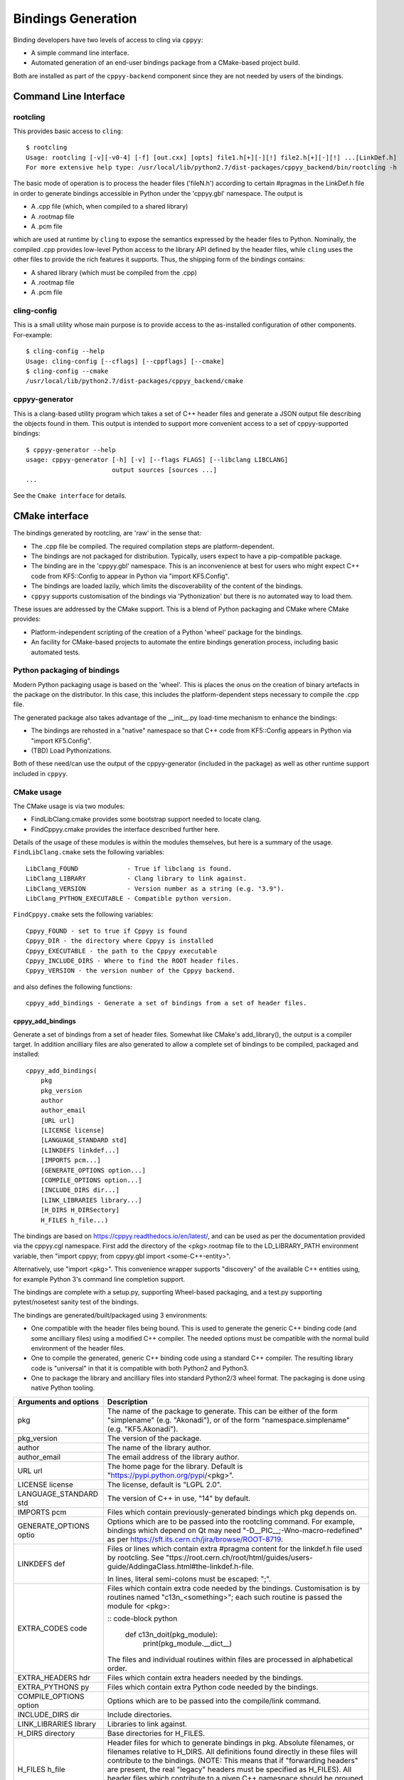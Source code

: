 ===================
Bindings Generation
===================

Binding developers have two levels of access to cling via ``cppyy``:

* A simple command line interface.
* Automated generation of an end-user bindings package from a CMake-based
  project build.

Both are installed as part of the ``cppyy-backend`` component since they are
not needed by users of the bindings.

Command Line Interface
======================

rootcling
---------

This provides basic access to ``cling``::

    $ rootcling
    Usage: rootcling [-v][-v0-4] [-f] [out.cxx] [opts] file1.h[+][-][!] file2.h[+][-][!] ...[LinkDef.h]
    For more extensive help type: /usr/local/lib/python2.7/dist-packages/cppyy_backend/bin/rootcling -h

The basic mode of operation is to process the header files ('fileN.h')
according to certain #pragmas in the LinkDef.h file in order to generate
bindings accessible in Python under the 'cppyy.gbl' namespace. The output is

* A .cpp file (which, when compiled to a shared library)
* A .rootmap file
* A .pcm file

which are used at runtime by ``cling`` to expose the semantics expressed by the
header files to Python. Nominally, the compiled .cpp provides low-level Python
access to the library API defined by the header files, while ``cling`` uses the
other files to provide the rich features it supports. Thus, the shipping form
of the bindings contains:

* A shared library (which must be compiled from the .cpp)
* A .rootmap file
* A .pcm file

cling-config
------------

This is a small utility whose main purpose is to provide access to the
as-installed configuration of other components. For-example::

    $ cling-config --help
    Usage: cling-config [--cflags] [--cppflags] [--cmake]
    $ cling-config --cmake
    /usr/local/lib/python2.7/dist-packages/cppyy_backend/cmake

cppyy-generator
---------------

This is a clang-based utility program which takes a set of C++ header files
and generate a JSON output file describing the objects found in them. This
output is intended to support more convenient access to a set of
cppyy-supported bindings::

    $ cppyy-generator --help
    usage: cppyy-generator [-h] [-v] [--flags FLAGS] [--libclang LIBCLANG]
                           output sources [sources ...]
    ...

See the ``Cmake interface`` for details.

CMake interface
===============

The bindings generated by rootcling, are 'raw' in the sense that:

* The .cpp file be compiled. The required compilation steps are
  platform-dependent.
* The bindings are not packaged for distribution. Typically, users expect
  to have a pip-compatible package.
* The binding are in the 'cppyy.gbl' namespace. This is an inconvenience at
  best for users who might expect C++ code from KF5::Config to appear in
  Python via "import KF5.Config".
* The bindings are loaded lazily, which limits the discoverability of the
  content of the bindings.
* ``cppyy`` supports customisation of the bindings via 'Pythonization' but
  there is no automated way to load them.

These issues are addressed by the CMake support. This is a blend of Python
packaging and CMake where CMake provides:

* Platform-independent scripting of the creation of a Python 'wheel' package
  for the bindings.
* An facility for CMake-based projects to automate the entire bindings
  generation process, including basic automated tests.

Python packaging of bindings
----------------------------

Modern Python packaging usage is based on the 'wheel'. This is places the onus
on the creation of binary artefacts in the package on the distributor. In this
case, this includes the platform-dependent steps necessary to compile the .cpp
file.

The generated package also takes advantage of the __init__.py load-time
mechanism to enhance the bindings:

* The bindings are rehosted in a "native" namespace so that C++ code from
  KF5::Config appears in Python via "import KF5.Config".
* (TBD) Load Pythonizations.

Both of these need/can use the output of the cppyy-generator (included in the
package) as well as other runtime support included in ``cppyy``.

CMake usage
-----------

The CMake usage is via two modules:

* FindLibClang.cmake provides some bootstrap support needed to locate clang.
* FindCppyy.cmake provides the interface described further here.

Details of the usage of these modules is within the modules themselves, but
here is a summary of the usage. ``FindLibClang.cmake`` sets the following
variables:

::

    LibClang_FOUND             - True if libclang is found.
    LibClang_LIBRARY           - Clang library to link against.
    LibClang_VERSION           - Version number as a string (e.g. "3.9").
    LibClang_PYTHON_EXECUTABLE - Compatible python version.


``FindCppyy.cmake`` sets the following variables:

::

    Cppyy_FOUND - set to true if Cppyy is found
    Cppyy_DIR - the directory where Cppyy is installed
    Cppyy_EXECUTABLE - the path to the Cppyy executable
    Cppyy_INCLUDE_DIRS - Where to find the ROOT header files.
    Cppyy_VERSION - the version number of the Cppyy backend.

and also defines the following functions:

::

   cppyy_add_bindings - Generate a set of bindings from a set of header files.

cppyy_add_bindings
^^^^^^^^^^^^^^^^^^

Generate a set of bindings from a set of header files. Somewhat like CMake's
add_library(), the output is a compiler target. In addition ancilliary files
are also generated to allow a complete set of bindings to be compiled,
packaged and installed::

  cppyy_add_bindings(
      pkg
      pkg_version
      author
      author_email
      [URL url]
      [LICENSE license]
      [LANGUAGE_STANDARD std]
      [LINKDEFS linkdef...]
      [IMPORTS pcm...]
      [GENERATE_OPTIONS option...]
      [COMPILE_OPTIONS option...]
      [INCLUDE_DIRS dir...]
      [LINK_LIBRARIES library...]
      [H_DIRS H_DIRSectory]
      H_FILES h_file...)

The bindings are based on https://cppyy.readthedocs.io/en/latest/, and can be
used as per the documentation provided via the cppyy.cgl namespace. First add
the directory of the <pkg>.rootmap file to the LD_LIBRARY_PATH environment
variable, then "import cppyy; from cppyy.gbl import <some-C++-entity>".

Alternatively, use "import <pkg>". This convenience wrapper supports
"discovery" of the available C++ entities using, for example Python 3's command
line completion support.

The bindings are complete with a setup.py, supporting Wheel-based
packaging, and a test.py supporting pytest/nosetest sanity test of the bindings.

The bindings are generated/built/packaged using 3 environments:

- One compatible with the header files being bound. This is used to
  generate the generic C++ binding code (and some ancilliary files) using
  a modified C++ compiler. The needed options must be compatible with the
  normal build environment of the header files.
- One to compile the generated, generic C++ binding code using a standard
  C++ compiler. The resulting library code is "universal" in that it is
  compatible with both Python2 and Python3.
- One to package the library and ancilliary files into standard Python2/3
  wheel format. The packaging is done using native Python tooling.

+----------------------+---------------------------------------------------------------------------------------------+
|Arguments and options | Description                                                                                 |
+======================+=============================================================================================+
|pkg                   | The name of the package to generate. This can be either                                     |
|                      | of the form "simplename" (e.g. "Akonadi"), or of the                                        |
|                      | form "namespace.simplename" (e.g. "KF5.Akonadi").                                           |
+----------------------+---------------------------------------------------------------------------------------------+
|pkg_version           | The version of the package.                                                                 |
+----------------------+---------------------------------------------------------------------------------------------+
|author                | The name of the library author.                                                             |
+----------------------+---------------------------------------------------------------------------------------------+
|author_email          | The email address of the library author.                                                    |
+----------------------+---------------------------------------------------------------------------------------------+
|URL url               | The home page for the library. Default is                                                   |
|                      | "https://pypi.python.org/pypi/<pkg>".                                                       |
+----------------------+---------------------------------------------------------------------------------------------+
|LICENSE license       | The license, default is "LGPL 2.0".                                                         |
+----------------------+---------------------------------------------------------------------------------------------+
|LANGUAGE_STANDARD std | The version of C++ in use, "14" by default.                                                 |
+----------------------+---------------------------------------------------------------------------------------------+
|IMPORTS pcm           | Files which contain previously-generated bindings                                           |
|                      | which pkg depends on.                                                                       |
+----------------------+---------------------------------------------------------------------------------------------+
|GENERATE_OPTIONS optio| Options which are to be passed into the rootcling                                           |
|                      | command. For example, bindings which depend on Qt                                           |
|                      | may need "-D__PIC__;-Wno-macro-redefined" as per                                            |
|                      | https://sft.its.cern.ch/jira/browse/ROOT-8719.                                              |
+----------------------+---------------------------------------------------------------------------------------------+
|LINKDEFS def          | Files or lines which contain extra #pragma content                                          |
|                      | for the linkdef.h file used by rootcling. See                                               |
|                      | "ttps://root.cern.ch/root/html/guides/users-guide/AddingaClass.html#the-linkdef.h-file.     |
|                      |                                                                                             |
|                      | In lines, literal semi-colons must be escaped: "\;".                                        |
+----------------------+---------------------------------------------------------------------------------------------+
|EXTRA_CODES code      | Files which contain extra code needed by the bindings.                                      |
|                      | Customisation is by routines named "c13n_<something>";                                      |
|                      | each such routine is passed the module for <pkg>:                                           |
|                      |                                                                                             |
|                      | :: code-block python                                                                        |
|                      |                                                                                             |
|                      |     def c13n_doit(pkg_module):                                                              |
|                      |         print(pkg_module.__dict__)                                                          |
|                      |                                                                                             |
|                      | The files and individual routines within files are                                          |
|                      | processed in alphabetical order.                                                            |
+----------------------+---------------------------------------------------------------------------------------------+
|EXTRA_HEADERS hdr     | Files which contain extra headers needed by the bindings.                                   |
+----------------------+---------------------------------------------------------------------------------------------+
|EXTRA_PYTHONS py      | Files which contain extra Python code needed by the bindings.                               |
+----------------------+---------------------------------------------------------------------------------------------+
|COMPILE_OPTIONS option| Options which are to be passed into the compile/link                                        |
|                      | command.                                                                                    |
+----------------------+---------------------------------------------------------------------------------------------+
|INCLUDE_DIRS dir      | Include directories.                                                                        |
+----------------------+---------------------------------------------------------------------------------------------+
|LINK_LIBRARIES library| Libraries to link against.                                                                  |
+----------------------+---------------------------------------------------------------------------------------------+
|H_DIRS directory      | Base directories for H_FILES.                                                               |
+----------------------+---------------------------------------------------------------------------------------------+
|H_FILES h_file        | Header files for which to generate bindings in pkg.                                         |
|                      | Absolute filenames, or filenames relative to H_DIRS. All                                    |
|                      | definitions found directly in these files will contribute                                   |
|                      | to the bindings. (NOTE: This means that if "forwarding                                      |
|                      | headers" are present, the real "legacy" headers must be                                     |
|                      | specified as H_FILES).                                                                      |
|                      | All header files which contribute to a given C++ namespace                                  |
|                      | should be grouped into a single pkg to ensure a 1-to-1                                      |
|                      | mapping with the implementing Python class.                                                 |
+----------------------+---------------------------------------------------------------------------------------------+

Returns via PARENT_SCOPE variables::

  target              The CMake target used to build.
  setup_py            The setup.py script used to build or install pkg.

Examples::

  find_package(Qt5Core NO_MODULE)
  find_package(KF5KDcraw NO_MODULE)
  get_target_property(_H_DIRS KF5::KDcraw INTERFACE_INCLUDE_DIRECTORIES)
  get_target_property(_LINK_LIBRARIES KF5::KDcraw INTERFACE_LINK_LIBRARIES)
  set(_LINK_LIBRARIES KF5::KDcraw ${_LINK_LIBRARIES})
  include(${KF5KDcraw_DIR}/KF5KDcrawConfigVersion.cmake)

  cppyy_add_bindings(
      "KDCRAW" "${PACKAGE_VERSION}" "Shaheed" "srhaque@theiet.org"
      LANGUAGE_STANDARD "14"
      LINKDEFS "../linkdef_overrides.h"
      GENERATE_OPTIONS "-D__PIC__;-Wno-macro-redefined"
      INCLUDE_DIRS ${Qt5Core_INCLUDE_DIRS}
      LINK_LIBRARIES ${_LINK_LIBRARIES}
      H_DIRS ${_H_DIRS}
      H_FILES "dcrawinfocontainer.h;kdcraw.h;rawdecodingsettings.h;rawfiles.h")
